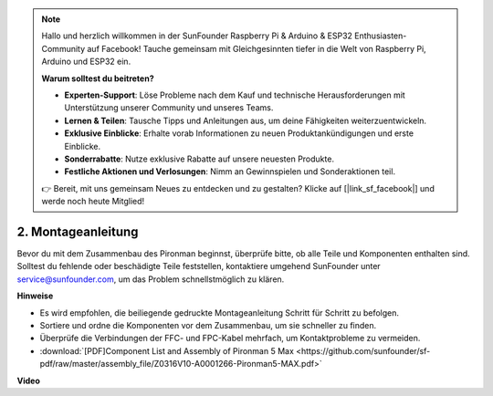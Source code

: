 .. note:: 

    Hallo und herzlich willkommen in der SunFounder Raspberry Pi & Arduino & ESP32 Enthusiasten-Community auf Facebook! Tauche gemeinsam mit Gleichgesinnten tiefer in die Welt von Raspberry Pi, Arduino und ESP32 ein.

    **Warum solltest du beitreten?**

    - **Experten-Support**: Löse Probleme nach dem Kauf und technische Herausforderungen mit Unterstützung unserer Community und unseres Teams.
    - **Lernen & Teilen**: Tausche Tipps und Anleitungen aus, um deine Fähigkeiten weiterzuentwickeln.
    - **Exklusive Einblicke**: Erhalte vorab Informationen zu neuen Produktankündigungen und erste Einblicke.
    - **Sonderrabatte**: Nutze exklusive Rabatte auf unsere neuesten Produkte.
    - **Festliche Aktionen und Verlosungen**: Nimm an Gewinnspielen und Sonderaktionen teil.

    👉 Bereit, mit uns gemeinsam Neues zu entdecken und zu gestalten? Klicke auf [|link_sf_facebook|] und werde noch heute Mitglied!

.. _max_assembly_instructions:

2. Montageanleitung
=============================================

Bevor du mit dem Zusammenbau des Pironman beginnst, überprüfe bitte, ob alle Teile und Komponenten enthalten sind. Solltest du fehlende oder beschädigte Teile feststellen, kontaktiere umgehend SunFounder unter service@sunfounder.com, um das Problem schnellstmöglich zu klären.

**Hinweise**

* Es wird empfohlen, die beiliegende gedruckte Montageanleitung Schritt für Schritt zu befolgen.
* Sortiere und ordne die Komponenten vor dem Zusammenbau, um sie schneller zu finden.
* Überprüfe die Verbindungen der FFC- und FPC-Kabel mehrfach, um Kontaktprobleme zu vermeiden.

* :download:`[PDF]Component List and Assembly of Pironman 5 Max <https://github.com/sunfounder/sf-pdf/raw/master/assembly_file/Z0316V10-A0001266-Pironman5-MAX.pdf>`



**Video**

.. raw:: html

    <iframe width="700" height="500" src="https://www.youtube.com/embed/Iucf51zInWQ?si=Rveb_L7FIGCq1N5C" title="YouTube video player" frameborder="0" allow="accelerometer; autoplay; clipboard-write; encrypted-media; gyroscope; picture-in-picture; web-share" referrerpolicy="strict-origin-when-cross-origin" allowfullscreen></iframe>